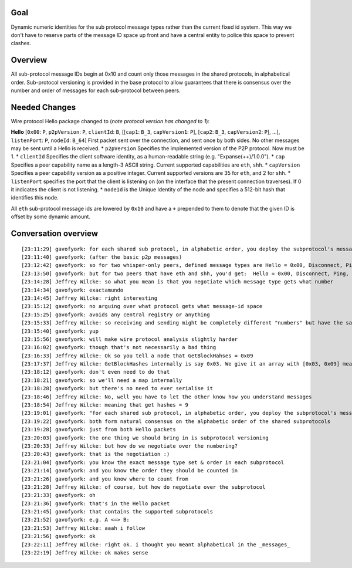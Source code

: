 Goal
~~~~

Dynamic numeric identities for the sub protocol message types rather
than the current fixed id system. This way we don't have to reserve
parts of the message ID space up front and have a central entity to
police this space to prevent clashes.

Overview
~~~~~~~~

All sub-protocol message IDs begin at 0x10 and count only those messages
in the shared protocols, in alphabetical order. Sub-protocol versioning
is provided in the base protocol to allow guarantees that there is
consensus over the number and order of messages for each sub-protocol
between peers.

Needed Changes
~~~~~~~~~~~~~~

Wire protocol Hello package changed to (*note protocol version has
changed to 1*):

**Hello** [``0x00``: ``P``, ``p2pVersion``: ``P``, ``clientId``: ``B``,
[[``cap1``: ``B_3``, ``capVersion1``: ``P``], [``cap2``: ``B_3``,
``capVersion2``: ``P``], ...], ``listenPort``: ``P``, ``nodeId``:
``B_64``] First packet sent over the connection, and sent once by both
sides. No other messages may be sent until a Hello is received. \*
``p2pVersion`` Specifies the implemented version of the P2P protocol.
Now must be 1. \* ``clientId`` Specifies the client software identity,
as a human-readable string (e.g. "Expanse(++)/1.0.0"). \* ``cap``
Specifies a peer capability name as a length-3 ASCII string. Current
supported capabilities are ``eth``, ``shh``. \* ``capVersion`` Specifies
a peer capability version as a positive integer. Current supported
versions are 35 for ``eth``, and 2 for ``shh``. \* ``listenPort``
specifies the port that the client is listening on (on the interface
that the present connection traverses). If 0 it indicates the client is
not listening. \* ``nodeId`` is the Unique Identity of the node and
specifies a 512-bit hash that identifies this node.

All ``eth`` sub-protocol message ids are lowered by ``0x10`` and have a
``+`` prepended to them to denote that the given ID is offset by some
dynamic amount.

Conversation overview
~~~~~~~~~~~~~~~~~~~~~

::

    [23:11:29] gavofyork: for each shared sub protocol, in alphabetic order, you deploy the subprotocol's messages
    [23:11:40] gavofyork: (after the basic p2p messages)
    [23:12:42] gavofyork: so for two whisper-only peers, defined message types are Hello = 0x00, Disconnect, Ping, Pong, GetPeers, Peers = 0x05, WhisperMessage1 = 0x06, ...
    [23:13:50] gavofyork: but for two peers that have eth and shh, you'd get:  Hello = 0x00, Disconnect, Ping, Pong, GetPeers, Peers = 0x05, Status = 0x06, GetTransactions = 0x07, Transactions = 0x08, GetBlockHashes = 0x09, BlockHashes = 0x0a, GetBlocks = 0x0b, Blocks = 0x0c, NewBlock = 0x0d, WhisperMessage1 = 0x0e, ...
    [23:14:28] Jeffrey Wilcke: so what you mean is that you negotiate which message type gets what number
    [23:14:34] gavofyork: exactamundo
    [23:14:45] Jeffrey Wilcke: right interesting
    [23:15:12] gavofyork: no arguing over what protocol gets what message-id space
    [23:15:25] gavofyork: avoids any central registry or anything
    [23:15:33] Jeffrey Wilcke: so receiving and sending might be completely different "numbers" but have the same meaning
    [23:15:40] gavofyork: yup
    [23:15:56] gavofyork: will make wire protocol analysis slightly harder
    [23:16:02] gavofyork: though that's not necessarily a bad thing
    [23:16:33] Jeffrey Wilcke: Ok so you tell a node that GetBlockHahses = 0x09
    [23:17:37] Jeffrey Wilcke: GetBlockHashes internally is say 0x03. We give it an array with [0x03, 0x09] meaning "map GetBlockHashes to 0x09" or "when you receive 0x09 I mean GetBlockHashes".
    [23:18:12] gavofyork: don't even need to do that
    [23:18:21] gavofyork: so we'll need a map internally
    [23:18:28] gavofyork: but there's no need to ever serialise it
    [23:18:46] Jeffrey Wilcke: No, well you have to let the other know how you understand messages
    [23:18:54] Jeffrey Wilcke: meaning that get hashes = 9
    [23:19:01] gavofyork: "for each shared sub protocol, in alphabetic order, you deploy the subprotocol's messages"
    [23:19:22] gavofyork: both form natural consensus on the alphabetic order of the shared subprotocols
    [23:19:28] gavofyork: just from both Hello packets
    [23:20:03] gavofyork: the one thing we should bring in is subprotocol versioning
    [23:20:33] Jeffrey Wilcke: but how do we negotiate over the numbering?
    [23:20:43] gavofyork: that is the negotiation :)
    [23:21:04] gavofyork: you know the exact message type set & order in each subprotocol
    [23:21:14] gavofyork: and you know the order they should be counted in
    [23:21:26] gavofyork: and you know where to count from
    [23:21:28] Jeffrey Wilcke: of course, but how do negotiate over the subprotocol
    [23:21:33] gavofyork: oh
    [23:21:36] gavofyork: that's in the Hello packet
    [23:21:45] gavofyork: that contains the supported subprotocols
    [23:21:52] gavofyork: e.g. A <=> B:
    [23:21:53] Jeffrey Wilcke: aaah i follow
    [23:21:56] gavofyork: ok
    [23:22:11] Jeffrey Wilcke: right ok. i thought you meant alphabetical in the _messages_
    [23:22:19] Jeffrey Wilcke: ok makes sense
